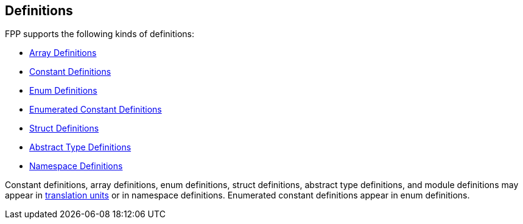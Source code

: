 == Definitions

FPP supports the following kinds of definitions:

* <<Definitions_Array-Definitions,Array Definitions>>

* <<Definitions_Constant-Definitions,Constant Definitions>>

* <<Definitions_Enum-Definitions,Enum Definitions>>

* <<Definitions_Enumerated-Constant-Definitions,Enumerated 
Constant Definitions>>

* <<Definitions_Struct-Definitions,Struct Definitions>>

* <<Definitions_Abstract-Type-Definitions,Abstract Type Definitions>>

* <<Definitions_Module-Definitions,Namespace Definitions>>

Constant definitions, array definitions, enum definitions, struct definitions,
abstract type definitions, and module definitions may appear in
<<Translation-Units-and-Programs_Translation-Units,translation
units>> or in namespace definitions. Enumerated constant definitions appear
in enum definitions.
